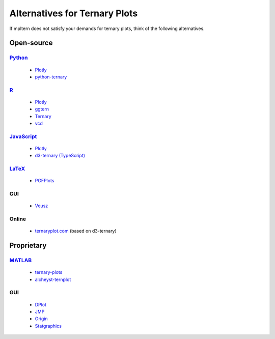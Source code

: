 ##############################
Alternatives for Ternary Plots
##############################

If mpltern does not satisfy your demands for ternary plots, think of
the following alternatives.

.. _Python: https://www.python.org
.. _R: https://www.r-project.org
.. _JavaScript: https://developer.mozilla.org/en-US/docs/Web/JavaScript
.. _LaTeX: https://www.latex-project.org
.. _MATLAB: https://www.mathworks.com/products/matlab.html

.. _ggtern: http://www.ggtern.com
.. Errorbars
   http://www.ggtern.com/2014/02/02/new-geometry-ternary-errorbars-3
   rotation of ternary plots
   http://www.ggtern.com/2016/03/18/version-2-0-0-released
   Crosshairs : Similar to Axes.hlines and Axes.vlines in matplotlib
   http://www.ggtern.com/2016/03/18/version-2-1-0-released
   Isoproportion lines
   http://www.ggtern.com/2016/03/18/version-2-1-0-released
   Arrows along the axes
   http://www.ggtern.com/2016/03/18/version-2-1-1-released
   triangular and hexagonal binning with values
   http://www.ggtern.com/2018/01/20/version-2-2-2-released

.. _Ternary: https://cran.r-project.org/package=Ternary
.. rotations of ternary plots (only for up, right, down, left)
   https://ms609.github.io/Ternary/articles/Ternary.html#create-a-blank-plot
   "clockwise" is implemented, but not documented very much.

.. _vcd: https://cran.r-project.org/package=vcd
.. Tick labels inside the triangle
   https://rdrr.io/cran/vcd/man/ternaryplot.html

.. _Plotly: https://plot.ly/javascript
.. tick-label angles must be specified by hand
   https://plot.ly/javascript/ternary-plots

.. _d3-ternary: https://github.com/davenquinn/d3-ternary
.. tick-labels along the axis
   https://github.com/davenquinn/d3-ternary

.. _PGFPlots: http://pgfplots.sourceforge.net
.. tie lines
   http://pgfplots.sourceforge.net/gallery.html

.. _Veusz: https://veusz.github.io
.. Ternary plots are not documented very much.

.. _ternaryplot.com: http://www.ternaryplot.com
.. tick-labels horizontal to the tick markers

.. _ternary-plots: https://www.mathworks.com/matlabcentral/fileexchange/7210-ternary-plots
.. Ternary plots are not documented very much.

.. _alcheyst-ternplot: https://www.mathworks.com/matlabcentral/fileexchange/2299-alchemyst-ternplot
.. Ternary plots are not documented very much.

.. _JMP: https://www.jmp.com/de_de/home.html
.. Ternary plots are not documented very much.

.. _Origin: https://www.originlab.com
.. Parallelogram shape
   3D Ternary plot
   Piper diagram

.. _Statgraphics: http://www.statgraphics.com
.. Ternary plots are not documented very much.

Open-source
===========

Python_
-------
        - `Plotly <https://plot.ly/python>`__
        - `python-ternary <https://github.com/marcharper/python-ternary>`_

R_
--
        - `Plotly <https://plot.ly/r>`__
        - ggtern_
        - Ternary_
        - vcd_

JavaScript_
-----------
        - Plotly_
        - `d3-ternary (TypeScript) <https://github.com/davenquinn/d3-ternary>`__

LaTeX_
------
        - PGFPlots_

GUI
---
        - Veusz_

Online
------
        - ternaryplot.com_ (based on d3-ternary)

Proprietary
===========

MATLAB_
-------
        - ternary-plots_
        - alcheyst-ternplot_

GUI
---
        - `DPlot <https://www.dplot.com/index.htm>`_
        - JMP_
        - Origin_
        - Statgraphics_
